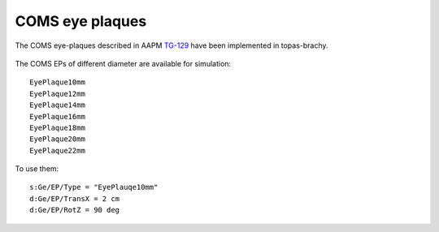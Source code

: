 COMS eye plaques
================

The COMS eye-plaques described in AAPM TG-129_ have been implemented in topas-brachy.

.. figure:: images/tg129fig2.jpg
   :width: 300
   :align: center 

The COMS EPs of different diameter are available for simulation::

  EyePlaque10mm
  EyePlaque12mm
  EyePlaque14mm
  EyePlaque16mm
  EyePlaque18mm
  EyePlaque20mm
  EyePlaque22mm

To use them::  

  s:Ge/EP/Type = "EyePlauqe10mm"
  d:Ge/EP/TransX = 2 cm
  d:Ge/EP/RotZ = 90 deg



.. _TG-129: https://aapm.onlinelibrary.wiley.com/doi/full/10.1118/1.4749933